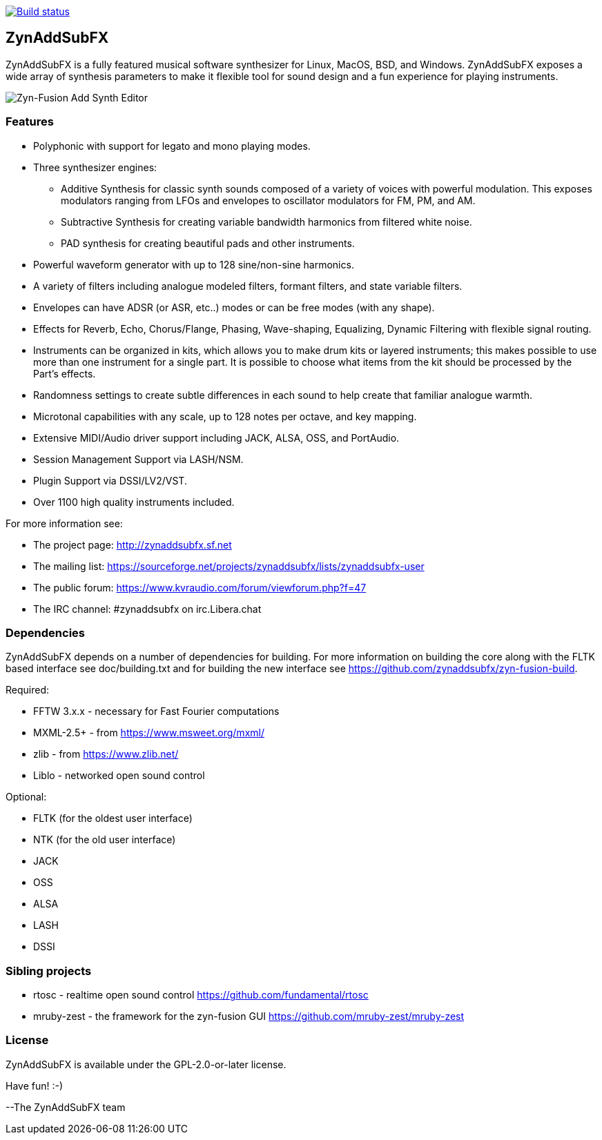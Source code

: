 image::https://travis-ci.org/zynaddsubfx/zynaddsubfx.svg?branch=master[alt="Build status", link="https://travis-ci.org/zynaddsubfx/zynaddsubfx"]

ZynAddSubFX
-----------

ZynAddSubFX is a fully featured musical software synthesizer for Linux, MacOS, BSD, and Windows.
ZynAddSubFX exposes a wide array of synthesis parameters to make it flexible tool for sound design and a fun experience for playing instruments.

image::doc/zyn-fusion-add.png[Zyn-Fusion Add Synth Editor]

Features
~~~~~~~~

*   Polyphonic with support for legato and mono playing modes.
*   Three synthesizer engines:
**      Additive Synthesis for classic synth sounds composed of a variety of voices with powerful modulation. This exposes modulators ranging from LFOs and envelopes to oscillator modulators for FM, PM, and AM.
**      Subtractive Synthesis for creating variable bandwidth harmonics from filtered white noise.
**      PAD synthesis for creating beautiful pads and other instruments.
*   Powerful waveform generator with up to 128 sine/non-sine harmonics.
*   A variety of filters including analogue modeled filters, formant filters, and state variable filters.
*   Envelopes can have ADSR (or ASR, etc..) modes or can be free modes (with any shape).
*   Effects for Reverb, Echo, Chorus/Flange, Phasing, Wave-shaping, Equalizing, Dynamic Filtering with flexible signal routing.
*   Instruments can be organized in kits, which allows you to make drum kits or layered instruments; this makes possible to use more than one instrument for a single part. It is possible to choose what items from the kit should be processed by the Part's effects.
*   Randomness settings to create subtle differences in each sound to help create that familiar analogue warmth.
*   Microtonal capabilities with any scale, up to 128 notes per octave, and key mapping.
*   Extensive MIDI/Audio driver support including JACK, ALSA, OSS, and PortAudio.
*   Session Management Support via LASH/NSM.
*   Plugin Support via DSSI/LV2/VST.
*   Over 1100 high quality instruments included.


For more information see:

- The project page: http://zynaddsubfx.sf.net
- The mailing list: https://sourceforge.net/projects/zynaddsubfx/lists/zynaddsubfx-user
- The public forum: https://www.kvraudio.com/forum/viewforum.php?f=47
- The IRC channel: #zynaddsubfx on irc.Libera.chat

Dependencies
~~~~~~~~~~~~

ZynAddSubFX depends on a number of dependencies for building.
For more information on building the core along with the FLTK based interface see doc/building.txt and for building the new interface see https://github.com/zynaddsubfx/zyn-fusion-build.

Required:

- FFTW 3.x.x  - necessary for Fast Fourier computations
- MXML-2.5+   - from https://www.msweet.org/mxml/
- zlib        - from https://www.zlib.net/
- Liblo       - networked open sound control

Optional:

- FLTK (for the oldest user interface)
- NTK  (for the old user interface)
- JACK
- OSS
- ALSA
- LASH
- DSSI

Sibling projects
~~~~~~~~~~~~~~~~

- rtosc       - realtime open sound control https://github.com/fundamental/rtosc
- mruby-zest  - the framework for the zyn-fusion GUI https://github.com/mruby-zest/mruby-zest


License
~~~~~~~

ZynAddSubFX is available under the GPL-2.0-or-later license.

Have fun! :-)

--The ZynAddSubFX team
